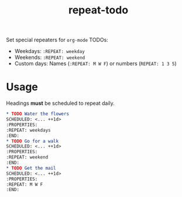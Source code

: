 :PROPERTIES:
:LAST_MODIFIED: [2024-12-16 Mon 13:06]
:END:
#+title: repeat-todo

Set special repeaters for =org-mode= TODOs:

- Weekdays: =:REPEAT: weekday=
- Weekends:  =:REPEAT: weekend=
- Custom days: Names (=:REPEAT: M W F=) or numbers (=REPEAT: 1 3 5=)

* Usage

Headings *must* be scheduled to repeat daily.

#+begin_src org
,* TODO Water the flowers
SCHEDULED: <... ++1d>
:PROPERTIES:
:REPEAT: weekdays
:END:
,* TODO Go for a walk
SCHEDULED: <... ++1d>
:PROPERTIES:
:REPEAT: weekend
:END:
,* TODO Get the mail
SCHEDULED: <... ++1d>
:PROPERTIES:
:REPEAT: M W F
:END:
#+end_src
